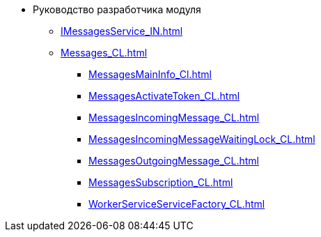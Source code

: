 * Руководство разработчика модуля
** xref:IMessagesService_IN.adoc[]
** xref:Messages_CL.adoc[]
*** xref:MessagesMainInfo_Cl.adoc[]
*** xref:MessagesActivateToken_CL.adoc[]
*** xref:MessagesIncomingMessage_CL.adoc[]
*** xref:MessagesIncomingMessageWaitingLock_CL.adoc[]
*** xref:MessagesOutgoingMessage_CL.adoc[]
*** xref:MessagesSubscription_CL.adoc[]
*** xref:WorkerServiceServiceFactory_CL.adoc[]